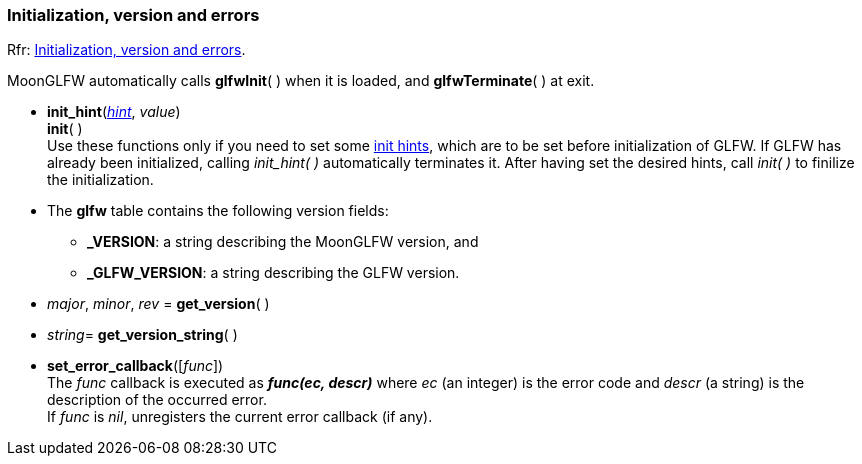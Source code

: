 
=== Initialization, version and errors

[small]#Rfr: link:http://www.glfw.org/docs/latest/group__init.html[Initialization, version and errors].#

MoonGLFW automatically calls *glfwInit*( ) when it is loaded, and *glfwTerminate*( ) at exit.

[[init_hint]]
* *init_hint*(<<enums_init_hint, _hint_>>, _value_) +
*init*( ) +
[small]#Use these functions only if you need to set some <<enums_init_hint, init hints>>, which are to be set before initialization of GLFW. If GLFW has already been initialized, calling _init_hint(&nbsp;)_ automatically terminates it. After having set the desired hints, call _init(&nbsp;)_ to finilize the initialization.#

* The *glfw* table contains the following version fields: +
** *_VERSION*: a string describing the MoonGLFW version, and +
** *_GLFW_VERSION*: a string describing the GLFW version.

[[get_version]]
* _major_, _minor_, _rev_ = *get_version*( )

[[get_version_string]]
* _string_= *get_version_string*( )

[[set_error_callback]]
* *set_error_callback*([_func_]) +
[small]#The _func_ callback is executed as *_func(ec, descr)_* where _ec_ (an integer) is the
error code and _descr_ (a string) is the description of the occurred error. +
If _func_ is _nil_, unregisters the current error callback (if any).#


